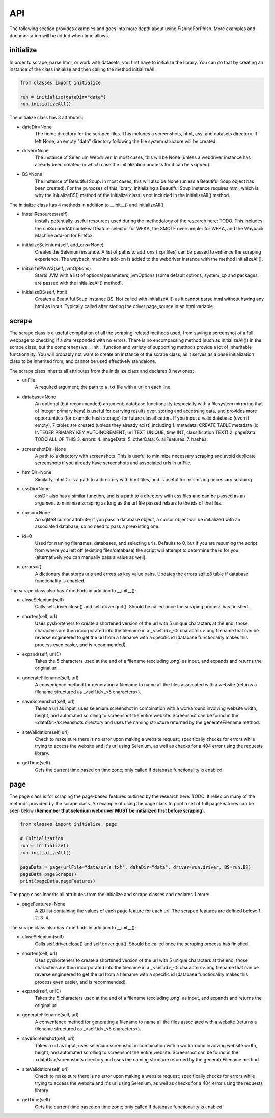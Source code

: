 API
===

The following section provides examples and goes into more depth about using FishingForPhish.
More examples and documentation will be added when time allows.

initialize
----------

In order to scrape, parse html, or work with datasets, you first have to initialize the library.
You can do that by creating an instance of the class initialize and then calling the method initializeAll.

.. code-block:: python

   from classes import initialize
   
   run = initialize(dataDir="data")
   run.initializeAll()

The initialize class has 3 attributes:

* dataDir=None
      The home directory for the scraped files. This includes a screenshots, html, css, and datasets directory. If left None, an empty
      "data" directory following the file system structure will be created.
* driver=None
      The instance of Selenium Webdriver. In most cases, this will be None (unless a webdriver instance has already been created; in which case
      the initialization process for it can be skipped).
* BS=None
      The instance of Beautiful Soup. In most cases, this will also be None (unless a Beautiful Soup object has been created). For the purposes of this library,       initializing a Beautiful Soup instance requires html, which is why the initializeBS() method of the initialize class is not included in the                     initializeAll() method.
      
The initialize class has 4 methods in addition to __init__() and initializeAll():

* installResources(self)
      Installs potentially-useful resources used during the methodology of the research here: TODO. This includes the chiSquaredAttributeEval feature selector for WEKA, the SMOTE oversampler for WEKA, and the Wayback Machine add-on for Firefox.
* initializeSelenium(self, add_ons=None)
      Creates the Selenium instance. A list of paths to add_ons (.xpi files) can be passed to enhance the scraping experience. The wayback_machine add-on is added to the webdriver instance with the method initializeAll().
* initializePWW3(self, jvmOptions)
      Starts JVM with a list of optional parameters, jvmOptions (some default options, system_cp and packages, are passed with the initializeAll() method).
* initializeBS(self, html)
      Creates a Beautiful Soup instance BS. Not called with initializeAll() as it cannot parse html without having any html as input. Typically called after storing the driver.page_source in an html variable.

scrape
----------

The scrape class is a useful compilation of all the scraping-related methods used, from saving a screenshot of a full webpage to checking if a site responded with no errors. There is no encompassing method (such as initializeAll()) in the scrape class, but the comprehensive __init__ function and variety of supporting methods provide a lot of inheritable functionality. You will probably not want to create an instance of the scrape class, as it serves as a base initialization class to be inherited from, and cannot be used effectively standalone.

The scrape class inherits all attributes from the initialize class and declares 8 new ones:

* urlFile
      A required argument; the path to a .txt file with a url on each line.
* database=None
      An optional (but recommended) argument; database functionality (especially with a filesystem mirroring that of integer primary keys) is useful for carrying results over, storing and accessing data, and provides more opportunities (for example hash storage) for future classification. If you input a valid database (even if empty), 7 tables are created (unless they already exist) including
      1. metadata: CREATE TABLE metadata (id INTEGER PRIMARY KEY AUTOINCREMENT, url TEXT UNIQUE, time INT, classification TEXT)
      2. pageData: TODO ALL OF THIS
      3. errors:
      4. imageData:
      5. otherData:
      6. allFeatures:
      7. hashes: 
* screenshotDir=None
      A path to a directory with screenshots. This is useful to minimize necessary scraping and avoid duplicate screenshots if you already have screenshots and associated urls in urlFile.
* htmlDir=None
      Similarly, htmlDir is a path to a directory with html files, and is useful for minimizing necessary scraping
* cssDir=None
      cssDir also has a similar function, and is a path to a directory with css files and can be passed as an argument to minimize scraping as long as the url file passed relates to the ids of the files.
* cursor=None
      An sqlite3 cursor attribute; if you pass a database object, a cursor object will be initialized with an associated database, so no need to pass a preexisting one.
* id=0
      Used for naming filenames, databases, and selecting urls. Defaults to 0, but if you are resuming the script from where you left off (existing files/database) the script will attempt to determine the id for you (alternatively you can manually pass a value as well).
* errors={}
      A dictionary that stores urls and errors as key value pairs. Updates the errors sqlite3 table if database functionality is enabled.
      
The scrape class also has 7 methods in addition to __init__():

* closeSelenium(self)
      Calls self.driver.close() and self.driver.quit(). Should be called once the scraping process has finished.
* shorten(self, url)
      Uses pyshorteners to create a shortened version of the url with 5 unique characters at the end; those characters are then incorporated into the filename in a _<self.id>_<5 characters>.png filename that can be reverse engineered to get the url from a filename with a specific id (database functionality makes this process even easier, and is recommended).
* expand(self, urlID)
      Takes the 5 characters used at the end of a filename (excluding .png) as input, and expands and returns the original url.
* generateFilename(self, url)
      A convenience method for generating a filename to name all the files associated with a website (returns a filename structured as _<self.id>_<5 characters>).
* saveScreenshot(self, url)
      Takes a url as input, uses selenium.screenshot in combination with a workaround involving website width, height, and automated scrolling to screenshot the entire website. Screenshot can be found in the <dataDir>/screenshots directory and uses the naming structure returned by the generateFilename method.
* siteValidation(self, url)
      Check to make sure there is no error upon making a website request; specifically checks for errors while trying to access the website and it's url using Selenium, as well as checks for a 404 error using the requests library.
* getTime(self)
      Gets the current time based on time zone; only called if database functionality is enabled.
      
page
----------

The page class is for scraping the page-based features outlined by the research here: TODO. It relies on many of the methods provided by the scrape class.
An example of using the page class to print a set of full pageFeatures can be seen below (**Remember that selenium webdriver MUST be initialized first before scraping**).

.. code-block:: python

   from classes import initialize, page
   
   # Initialization
   run = initialize()
   run.initializeAll()
   
   pageData = page(urlFile="data/urls.txt", dataDir="data", driver=run.driver, BS=run.BS)
   pageData.pageScrape()
   print(pageData.pageFeatures)

The page class inherits all attributes from the initialize and scrape classes and declares 1 more:

* pageFeatures=None
      A 2D list containing the values of each page feature for each url. The scraped features are defined below:
      1. 
      2. 
      3. 
      4. 
      
The scrape class also has 7 methods in addition to __init__():

* closeSelenium(self)
      Calls self.driver.close() and self.driver.quit(). Should be called once the scraping process has finished.
* shorten(self, url)
      Uses pyshorteners to create a shortened version of the url with 5 unique characters at the end; those characters are then incorporated into the filename in a _<self.id>_<5 characters>.png filename that can be reverse engineered to get the url from a filename with a specific id (database functionality makes this process even easier, and is recommended).
* expand(self, urlID)
      Takes the 5 characters used at the end of a filename (excluding .png) as input, and expands and returns the original url.
* generateFilename(self, url)
      A convenience method for generating a filename to name all the files associated with a website (returns a filename structured as _<self.id>_<5 characters>).
* saveScreenshot(self, url)
      Takes a url as input, uses selenium.screenshot in combination with a workaround involving website width, height, and automated scrolling to screenshot the entire website. Screenshot can be found in the <dataDir>/screenshots directory and uses the naming structure returned by the generateFilename method.
* siteValidation(self, url)
      Check to make sure there is no error upon making a website request; specifically checks for errors while trying to access the website and it's url using Selenium, as well as checks for a 404 error using the requests library.
* getTime(self)
      Gets the current time based on time zone; only called if database functionality is enabled.

.. autosummary::
   :toctree: generated

   FishingForPhish

   This is where I go more in-depth about my code and explain it (see here for an example: https://fracpete.github.io/python-weka-wrapper/api.html)


